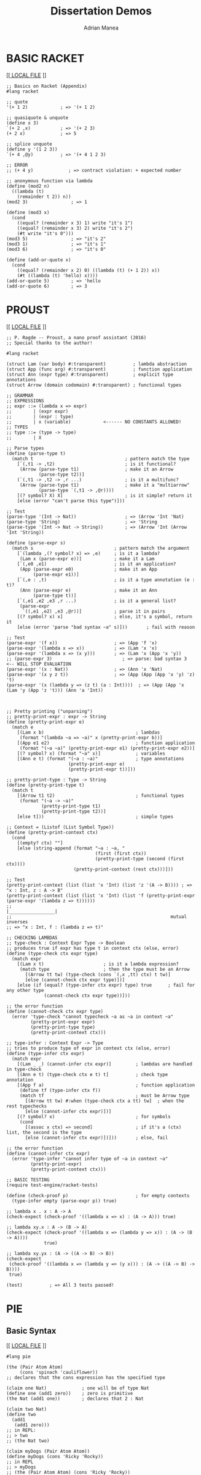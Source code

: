 #+TITLE: Dissertation Demos
#+AUTHOR: Adrian Manea
#+STARTUP: overview

* BASIC RACKET

  [[[[file:basics.rkt][   LOCAL FILE]]	 ]]

  #+BEGIN_SRC racket :tangle basics.rkt :exports code
  ;; Basics on Racket (Appendix)
  #lang racket

  ;; quote
  '(+ 1 2)            ; => '(+ 1 2)

  ;; quasiquote & unquote
  (define x 3)
  `(+ 2 ,x)           ; => '(+ 2 3)
  (+ 2 x)             ; => 5

  ;; splice unquote
  (define y '(1 2 3))
  `(+ 4 ,@y)          ; => '(+ 4 1 2 3)

  ;; ERROR
  ;; (+ 4 y)             ; => contract violation: + expected number

  ;; anonymous function via lambda
  (define (mod2 n)
	((lambda (t)
	  (remainder t 2)) n))
  (mod2 3)                ; => 1

  (define (mod3 x)
	(cond
	  ((equal? (remainder x 3) 1) write "it's 1")
	  ((equal? (remainder x 3) 2) write "it's 2")
	  (#t write "it's 0")))
  (mod3 5)                ; => "it's 2"
  (mod3 1)                ; => "it's 1"
  (mod3 6)                ; => "it's 0"

  (define (add-or-quote x)
	(cond
	  ((equal? (remainder x 2) 0) ((lambda (t) (+ 1 2)) x))
	  (#t ((lambda (t) 'hello) x))))
  (add-or-quote 5)        ; => 'hello
  (add-or-quote 6)        ; => 3
  #+END_SRC

* PROUST

  [[   [[file:proust.rkt][LOCAL FILE]]  ]]

  #+BEGIN_SRC racket :tangle proust.rkt
  ;; P. Ragde -- Proust, a nano proof assistant (2016)
  ;; Special thanks to the author!

  #lang racket

  (struct Lam (var body) #:transparent)          ; lambda abstraction
  (struct App (func arg) #:transparent)          ; function application
  (struct Ann (expr type) #:transparent)         ; explicit type annotations
  (struct Arrow (domain codomain) #:transparent) ; functional types

  ;; GRAMMAR
  ;; EXPRESSIONS
  ;; expr ::= (lambda x => expr)
  ;;        | (expr expr)
  ;;        | (expr : type)
  ;;        | x (variable)            <------ NO CONSTANTS ALLOWED!
  ;; TYPES
  ;; type ::= (type -> type)
  ;;        | X

  ;; Parse types
  (define (parse-type t)
	(match t                                  ; pattern match the type
	  [`(,t1 -> ,t2)                          ; is it functional?
	   (Arrow (parse-type t1)                 ; make it an Arrow
			  (parse-type t2))]
	  (`(,t1 -> ,t2 -> ,r ...)                ; is it a multifunc?
	   (Arrow (parse-type t1)                 ; make it a "multiarrow"
			  (parse-type `(,t1 -> ,@r))))
	  [(? symbol? X) X]                       ; is it simple? return it
	  [else (error "can't parse this type")]))

  ;; Test
  (parse-type '(Int -> Nat))                  ; => (Arrow 'Int 'Nat)
  (parse-type 'String)                        ; => 'String
  (parse-type '(Int -> Nat -> String))        ; => (Arrow 'Int (Arrow 'Int 'String))

  (define (parse-expr s)
	(match s                              ; pattern match the argument
	  [`(lambda ,(? symbol? x) => ,e)     ; is it a lambda?
	   (Lam x (parse-expr e))]            ; make it a Lam
	  [`(,e0 ,e1)                         ; is it an application?
	   (App (parse-expr e0)               ; make it an App
			(parse-expr e1))]
	  [`(,e : ,t)                         ; is it a type annotation (e : t)?
	   (Ann (parse-expr e)                ; make it an Ann
			(parse-type t))]
	  [`(,e1 ,e2 ,e3 ,r ...)              ; is it a general list?
	   (parse-expr
		`((,e1 ,e2) ,e3 ,@r))]            ; parse it in pairs
	  [(? symbol? x) x]                   ; else, it's a symbol, return it
	  [else (error 'parse "bad syntax ~a" s)]))       ; fail with reason

  ;; Test
  (parse-expr '(f x))                     ; => (App 'f 'x)
  (parse-expr '(lambda x => x))           ; => (Lam 'x 'x)
  (parse-expr '(lambda x => (x y)))       ; => (Lam 'x (App 'x 'y))
  ;; (parse-expr 3)                          ; => parse: bad syntax 3     <-- WILL STOP EVALUATION
  (parse-expr '(x : Nat))                 ; => (Ann 'x 'Nat)
  (parse-expr '(x y z t))                 ; => (App (App (App 'x 'y) 'z) 't)
  (parse-expr '(x (lambda y => (z t) (a : Int))))  ; => (App (App 'x (Lam 'y (App 'z 't))) (Ann 'a 'Int))



  ;; Pretty printing ("unparsing")
  ;; pretty-print-expr : expr -> String
  (define (pretty-print-expr e)
	(match e
	  [(Lam x b)                                  ; lambdas
	   (format "(lambda ~a => ~a)" x (pretty-print-expr b))]
	  [(App e1 e2)                                ; function application
	   (format "(~a ~a)" (pretty-print-expr e1) (pretty-print-expr e2))]
	  [(? symbol? x) (format "~a" x)]             ; variables
	  [(Ann e t) (format "(~a : ~a)"              ; type annotations
						 (pretty-print-expr e)
						 (pretty-print-expr t))]))

  ;; pretty-print-type : Type -> String
  (define (pretty-print-type t)
	(match t
	  [(Arrow t1 t2)                              ; functional types
	   (format "(~a -> ~a)"
			   (pretty-print-type t1)
			   (pretty-print-type t2))]
	  [else t]))                                  ; simple types

  ;; Context = (Listof (List Symbol Type))
  (define (pretty-print-context ctx)
	(cond
	  [(empty? ctx) ""]
	  [else (string-append (format "~a : ~a, "
								   (first (first ctx))
								   (pretty-print-type (second (first ctx))))
						   (pretty-print-context (rest ctx)))]))

  ;; Test
  (pretty-print-context (list (list 'x 'Int) (list 'z '(A -> B)))) ; => "x : Int, z : A -> B"
  (pretty-print-context (list (list 'x 'Int) (list 'f (pretty-print-expr (parse-expr '(lambda z => t))))))
  ;;                                                         |_________________|
  ;;                                                           mutual inverses
  ;; => "x : Int, f : (lambda z => t)"

  ;; CHECKING LAMBDAS
  ;; type-check : Context Expr Type -> Boolean
  ;; produces true if expr has type t in context ctx (else, error)
  (define (type-check ctx expr type)
	(match expr
	  [(Lam x t)                      ; is it a lambda expression?
	   (match type                    ; then the type must be an Arrow
		 [(Arrow tt tw) (type-check (cons `(,x ,tt) ctx) t tw)]
		 [else (cannot-check ctx expr type)])]
	  [else (if (equal? (type-infer ctx expr) type) true      ; fail for any other type
				(cannot-check ctx expr type))]))

  ;; the error function
  (define (cannot-check ctx expr type)
	(error 'type-check "cannot typecheck ~a as ~a in context ~a"
		   (pretty-print-expr expr)
		   (pretty-print-type type)
		   (pretty-print-context ctx)))

  ;; type-infer : Context Expr -> Type
  ;; tries to produce type of expr in context ctx (else, error)
  (define (type-infer ctx expr)
	(match expr
	  [(Lam _ _) (cannot-infer ctx expr)]         ; lambdas are handled in type-check
	  [(Ann e t) (type-check ctx e t) t]          ; check type annotation
	  [(App f a)                                  ; function application
	   (define tf (type-infer ctx f))
	   (match tf                                  ; must be Arrow type
		 [(Arrow tt tw) #:when (type-check ctx a tt) tw]  ; when the rest typechecks
		 [else (cannot-infer ctx expr)])]
	  [(? symbol? x)                              ; for symbols
	   (cond
		 [(assoc x ctx) => second]                ; if it's a (ctx) list, the second is the type
		 [else (cannot-infer ctx expr)])]))       ; else, fail

  ;; the error function
  (define (cannot-infer ctx expr)
	(error 'type-infer "cannot infer type of ~a in context ~a"
		   (pretty-print-expr)
		   (pretty-print-context ctx)))

  ;; BASIC TESTING
  (require test-engine/racket-tests)

  (define (check-proof p)                         ; for empty contexts
	(type-infer empty (parse-expr p)) true)

  ;; lambda x . x : A -> A
  (check-expect (check-proof '((lambda x => x) : (A -> A))) true)

  ;; lambda xy.x : A -> (B -> A)
  (check-expect (check-proof '((lambda x => (lambda y => x)) : (A -> (B -> A))))
				true)

  ;; lambda xy.yx : (A -> ((A -> B) -> B))
  (check-expect
   (check-proof '((lambda x => (lambda y => (y x))) : (A -> ((A -> B) -> B))))
   true)

  (test)          ; => All 3 tests passed!
  #+END_SRC
* PIE
** Basic Syntax

[[   [[file:pie-basics.rkt][LOCAL FILE]]   ]]

#+BEGIN_SRC racket :tangle pie-basics.rkt :exports code
  #lang pie

  (the (Pair Atom Atom)
	   (cons 'spinach 'cauliflower))
  ;; declares that the cons expression has the specified type

  (claim one Nat)             ; one will be of type Nat
  (define one (add1 zero))    ; zero is primitive
  (the Nat (add1 one))        ; declares that 2 : Nat

  (claim two Nat)
  (define two
	(add1
	 (add1 zero)))
  ;; in REPL:
  ;; > two
  ;; (the Nat two)

  (claim myDogs (Pair Atom Atom))
  (define myDogs (cons 'Ricky 'Rocky))
  ;; in REPL
  ;; > myDogs
  ;; (the (Pair Atom Atom) (cons 'Ricky 'Rocky))

#+END_SRC
** Induction and Dependent Types

[[   [[file:pie-induction.rkt][LOCAL FILE]]   ]]

#+BEGIN_SRC racket :tangle pie-induction.rkt :exports code
  #lang pie

  ;; A couple of the most used "inductive" functions

  ;; (which-Nat target base step)
  ;; - if target is zero => return base
  ;; - else, return (step (- target 1))
  (which-Nat zero
			 'naught
			 (lambda (n) 'more))      ; => (the Atom 'naught)

  (which-Nat 4
			 'naught
			 (lambda (n) 'more))      ; => (the Atom 'more)

  (which-Nat 5
			 0
			 (lambda (n) (add1 7)))   ; => (the Nat 8)


  ;; (iter-Nat target base step)
  ;; - if target is zero => return base;
  ;; - else, target is some (add1 n) and return (step (iter-Nat n base step))

  ;; We will use this to define addition
  ;; First, define the inductive step
  (claim step+ (-> Nat Nat))          ; processes one Nat and returns another
  (define step+
	(lambda (+n-1)
	  (add1 +n-1)))

  ;; Now the addition
  (claim + (-> Nat Nat Nat))          ; addition for the Nat type
  (define +
	(lambda n j
			(iter-Nat n j step+)))


  ;; (rec-Nat target base step)
  ;; - if target is zero, return base;
  ;; - else, target is some (add1 n) and return (step (n (rec-Nat n base step)))
  ;; Example
  (rec-Nat
   (add1 zero)                ; target = 1 => n = 0
   0                          ; base
   (lambda (n-1 almost)       ; step (two-arg function)
	 (add1 (add1 almost))))
  ;; => (the Nat 2)

  ;; Example: Gauss sum
  ;; the inductive step
  (claim step-gauss
		 (-> Nat Nat Nat))
  (define step-gauss
	(lambda (n-1 gauss-n-1)
	  (+ (add1 n-1) gauss-n-1)))

  ;; now the Gauss function
  (claim gauss (-> Nat Nat))
  (define gauss
	(lambda (n)
	  (rec-Nat n
			   0
			   step-gauss)))
  ;; Test
  (gauss 15)                  ; => (the Nat 120)

#+END_SRC
** =Pair= Types and Functions
*** Custom =Pear= Type
[[  [[file:pie-pair-types-func.rkt][LOCAL FILE]]  ]]

#+BEGIN_SRC racket :tangle pie-pair-types-func.rkt :exports code
  #lang pie

  (claim Pear U)                  ; claim the custom type
  (define Pear (Pair Nat Nat))    ; a Pear is a Pair of two Nats

  (claim Pear-maker U)            ; claim of the type constructor
  (define Pear-maker              ; actual definition
	(-> Nat Nat Pear))            ; Pear-maker : (Nat, Nat) -> Pear

  (claim elim-Pear
			 (-> Pear Pear-maker Pear))             ; claim the type eliminator
  (define elim-Pear               ; the definition of the eliminator
	(lambda (pear maker)          ; is a lambda taking a pear and a maker function
	  (maker (car pear)           ; which sends the maker on the first part of the pear
			 (cdr pear))))        ; then on the second part


  (require "addition.rkt")        ; we need Nat addition (DIY)

  (claim pearwise+                ; claim the addition for this custom type
		 (-> Pear Pear Pear))     ; with type (Pear, Pear) -> Pear
  (define pearwise+               ; (a, b) + (c ,d) = (a + c, b + d)
	(lambda (x y)
	  (elim-Pear x
				 (lambda (a1 d1)
				   (elim-Pear y
							  (lambda a2 d2)
							  (cons
							   (+ a1 a2)
							   (+ d1 d2)))))))

  (elim-Pear (cons 3 17)
			 (lambda (a d) (cons d a)))
  ;; => (the (Pair Nat Nat) (cons 17 3))

  (pearwise+ (cons 1 2) (cons 5 7))
  ;; => (the (Pair Nat Nat) (cons 6 9))
#+END_SRC
*** Standard =Pair= Type

[[   [[file:pie-pair-types-func.rkt][LOCAL FILE]]   ]]

#+BEGIN_SRC racket :tangle pie-pair-types-func.rkt :exports code
  #lang pie

  (claim elim-Pair                    ; "consumer" (eliminator) for Pairs
		 (Pi ((A U) (D U) (X U))
			 (-> (Pair A D)
				 (-> A D X) X)))
  (define elim-Pair
	(lambda (A D X)                   ; abstract the type variables first
	  (lambda (p f)                   ; then the rest (f = eliminator, p = pair)
		(f (car p) (cdr p)))))

  (claim kar                          ; DIY car = first
		 (-> (Pair Nat Nat) Nat))
  (define kar
	(lambda (p)
	  (elim-Pair Nat Nat Nat p        ; make the types concrete
				 (lambda (a d) a))))  ; take first component

  (claim kdr                          ; DIY cdr = second
		 (-> (Pair Nat Nat) Nat))
  (define kdr
	(lambda (p)
	  (elim-Pair Nat Nat Nat p        ; make the types concrete
				 (lambda (a d) d))))  ; take second component

  ;; flipping two elements of a Pair
  (claim flip
		 (Pi ((A U) (D U))
			 (-> (Pair A D) (Pair D A))))
  (define flip
	(lambda (A D)                     ; abstract the type variables first
	  (lambda (p)                     ; then the pair
		(cons (cdr p) (car p)))))

  ;; Examples
  (kdr (cons 5 3))                    ; => (the Nat 3)
  (kar (cons 8 4))                    ; => (the Nat 8)
  ((flip Nat Atom) (cons 17 'apple))  ; => (the (Pair Atom Nat) (cons 'apple 17))
#+END_SRC
** =List= Type and Functions
*** Length of a List

[[  [[file:pie-list-length.rkt][LOCAL FILE]]   ]]

#+BEGIN_SRC racket :tangle pie-list-length.rkt :exports code
  #lang pie

  ;; "inductive step" first
  (claim step-length
		 (Pi ((E U))
			 (-> E (List E) Nat Nat)))
  (define step-length
	(lambda (E)                               ; abstract the type first
	  (lambda (e es length-es)                ; then the rest
		(add1 length-es))))                   ; just increase by 1 at each step (see also Gauss)

  (claim length                               ; length of a List
		 (Pi ((E U))                          ; of elements of type E
			 (-> (List E) Nat)))              ; goes from List to Nat
  (define length
	(lambda (E)                               ; abstract the type parameter
	  (lambda (es)                            ; then the actual list
		(rec-List es
				  0
				  (step-length E)))))           ; call the inductive step with this type

  ;; special version for E = Atom
  (claim length-Atom
		 (-> (List Atom) Nat))
  (define length-Atom
	(length Atom))

  ;; Test
  (length Nat (:: 1 (:: 2 (:: 3 nil))))       ; => (the Nat 3)
  (length-Atom (:: 'cat nil))                 ; => (the Nat 1)
  (length-Atom (:: 'cat (:: 'dog nil)))       ; => (the Nat 2)
#+END_SRC

*** Appending a List to Another List

[[   [[file:pie-list-append.rkt][LOCAL FILE]]   ]]

#+BEGIN_SRC racket :tangle pie-list-append.rkt :exports code
  ;; Definining the functions to append to a list,
  ;; using steps and induction, as well as dependent types.
  #lang pie

  ;; the inductive step first
  (claim step-append
		 (Pi ((E U))
			 (-> E (List E) (List E)
				 (List E))))
  (define step-append
	(lambda (E)
	  (lambda (e es append-es)
		(:: e append-es))))

  (claim append
		 (Pi ((E U))
			 (-> (List E) (List E)
				 (List E))))
  (define append
	(lambda (E)
	  (lambda (start end)
		(rec-List start
				  end
				  (step-append E)))))

  ;; Test
  (append Nat (:: 5 nil) (:: 3 nil))  ; => (the (List Nat) (:: 5 (:: 3 nil)))
#+END_SRC
** Recursor for Product Types
[[   [[file:hott-recursor.rkt][LOCAL FILE]]   ]]

#+BEGIN_SRC racket :tangle hott-recursor.rkt :exports code
  ;; The recursor rec_(A x B) from the HoTT book.
  ;; rec_(A x B) : (Pi_(C : U) (A -> B -> C)) -> (A x B) -> C
  ;; rec_(A x B) (C, g, (a, b)) := g(a)(b)

  #lang pie

  (claim recAxB
		 (Pi ((A U) (B U) (C U))
			 (-> (-> A B C) (Pair A B) C)))

  (define recAxB
	(lambda (A B C)
	  (lambda (g p)
		((g (car p)) (cdr p)))))

  ;; example
  ((recAxB Nat Nat Nat) (lambda (x y) (add1 y)) (cons 2 3))       ;; => (the Nat 4)

  ;; first projection
  ((recAxB Nat Nat Nat) (lambda (x y) x) (cons 2 3))              ;; => (the Nat 4)

  ;; defined generally, for Nat type
  (claim p1 (-> (Pair Nat Nat) Nat))
  (define p1
	((recAxB Nat Nat Nat)
	 (lambda (x y) x)))

  ;; test
  (p1 (cons 2 3))                                                 ;; => (the Nat 2)


  ;; for unit type (Atom hack)
  (claim recA
		 (Pi ((C U)) (-> C Atom C)))
  (define recA
	(lambda (C)
	  (lambda (c atom)
		c)))

  ;; test
  ((recA Nat) zero 'something)                                    ;; => (the Nat 0)

  ;; for unit type
  (claim recU
		 (Pi ((C U)) (-> C Trivial C)))
  (define recU
	(lambda (C)
	  (lambda (c d)       ;; d can only be sole
		c)))

  ;; test
  ((recU Trivial) sole sole)                                      ;; => (the Trivial sole)
#+END_SRC

** Coproduct Types

[[   [[file:hott-coproduct.rkt][LOCAL FILE]]   ]]

#+BEGIN_SRC racket :tangle hott-coproduct.rkt :exports code
  #lang pie

  (claim recA+B
		 (Pi ((A U) (B U) (C U))
			 (-> (-> A C) (-> B C) (Either A B) C)))

  (define recA+B
	(lambda (A B C)
	  (lambda (g0 g1 tgt)
		(ind-Either tgt
					(lambda (_) C)                ; motive
					(lambda (x) (g0 x))           ; the left case
					(lambda (y) (g1 y))))))       ; the right case


  ;; test
  ((recA+B Nat Nat Nat)
   (lambda (x) (add1 x))
   (lambda (y) zero)
   (left 3))                                      ; => (the Nat 4)

  ((recA+B Nat Nat Nat)
   (lambda (x) (add1 x))
   (lambda (y) zero)
   (right 3))                                     ; => (the Nat 0)
#+END_SRC

** Example: =Bool=

[[   [[file:hott-bool.rkt][LOCAL FILE]]   ]]

#+BEGIN_SRC racket :tangle hott-bool.rkt :exports code
  #lang pie

  ;; shortcuts
  (claim Bool U)
  (define Bool (Either Trivial Trivial))
  (claim true Bool)
  (define true (left sole))
  (claim false Bool)
  (define false (right sole))

  ;; Bool recursor = if (branching)
  (claim if
		 (Pi ((A U))
			 (-> Bool A A A)))
  (define if
	(lambda (A tgt t f)
	  (ind-Either tgt
				  (lambda (_) A)                  ; motive
				  (lambda (_) t)                  ; the true case
				  (lambda (_) f))))               ; the false case

  ;; REMARK: t != true and f != false
  ;; t is the instruction when tgt == true
  ;; f is the instruction when tgt == false

  ;; test
  (if Nat true zero 1)            ; => (the Nat 0)
  (if Nat false zero 1)           ; => (the Nat 1)

  ;; unfolded test
  (if Nat (left sole) zero 1)     ; => (the Nat 0)
  (if Nat (right sole) zero 1)    ; => (the Nat 1)
#+END_SRC
